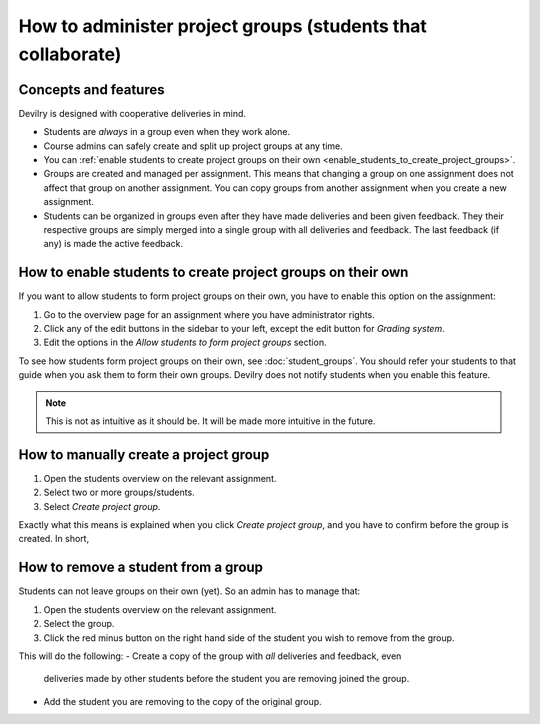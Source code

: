 ############################################################
How to administer project groups (students that collaborate)
############################################################


*********************
Concepts and features
*********************
Devilry is designed with cooperative deliveries in mind.

- Students are *always* in a group even when they work alone.
- Course admins can safely create and split up project groups at any time.
- You can :ref:`enable students to create project groups on their own <enable_students_to_create_project_groups>`.
- Groups are created and managed per assignment. This means that changing a
  group on one assignment does not affect that group on another assignment.
  You can copy groups from another assignment when you create a new assignment.
- Students can be organized in groups even after they have made deliveries and
  been given feedback. They their respective groups are simply merged into
  a single group with all deliveries and feedback. The last feedback (if any)
  is made the active feedback.


.. _enable_students_to_create_project_groups:

************************************************************
How to enable students to create project groups on their own
************************************************************
If you want to allow students to form project groups on their own, you have to
enable this option on the assignment:

1. Go to the overview page for an assignment where you have administrator rights.
2. Click any of the edit buttons in the sidebar to your left, except the edit button for *Grading system*.
3. Edit the options in the *Allow students to form project groups* section.

To see how students form project groups on their own, see
:doc:`student_groups`. You should refer your students to that guide when you
ask them to form their own groups. Devilry does not notify students when you
enable this feature.


.. note::

    This is not as intuitive as it should be. It will be made more intuitive in
    the future.



**************************************
How to manually create a project group
**************************************

1. Open the students overview on the relevant assignment.
2. Select two or more groups/students.
3. Select *Create project group*.

Exactly what this means is explained when you click *Create project group*, and
you have to confirm before the group is created. In short, 


************************************
How to remove a student from a group
************************************
Students can not leave groups on their own (yet). So an admin has to manage that:

1. Open the students overview on the relevant assignment.
2. Select the group.
3. Click the red minus button on the right hand side of the student you wish to remove from the group.

This will do the following:
- Create a copy of the group with *all* deliveries and feedback, even
  deliveries made by other students before the student you are removing joined
  the group.
- Add the student you are removing to the copy of the original group.
